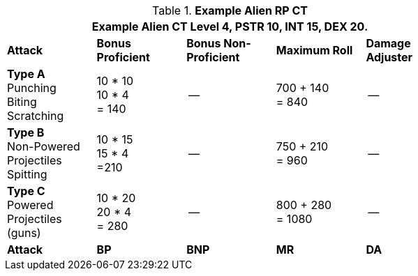 // Table 11.9 Alien RP Example CT new for 6.0
.*Example Alien RP CT*
[width="75%",cols="5*^",frame="all", stripes="even"]
|===
5+<|Example Alien CT Level 4, PSTR 10, INT 15, DEX 20. 

s|Attack
s|Bonus Proficient
s|Bonus Non-Proficient
s|Maximum Roll
s|Damage Adjuster

|*Type A* +
Punching +
Biting +
Scratching
|10 * 10 +
10 * 4 +
= 140
|--
|700 + 140 +
= 840
|--

|*Type B* +
Non-Powered +
Projectiles +
Spitting

|10 * 15 +
15 * 4 +
=210
|--
|750 + 210 +
= 960
|--

|*Type C* +
Powered +
Projectiles +
(guns)
|10 * 20 +
20 * 4 +
= 280
|--
|800 + 280 +
= 1080
|--

s|Attack
s|BP
s|BNP
s|MR
s|DA
|===
